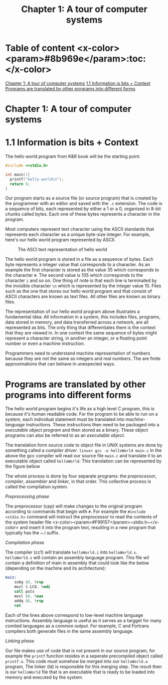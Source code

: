 #+title: Chapter 1: A tour of computer systems


* Table of content <x-color><param>#8b969e</param>:toc:</x-color>

[[#chapter-1-a-tour-of-computer-systems][Chapter 1: A tour of computer systems]]
  [[#11-information-is-bits--context][1.1 Information is bits + Context]]
  [[#programs-are-translated-by-other-programs-into-different-forms][Programs are translated by other programs into different forms]]


* Chapter 1: A tour of computer systems

* 1.1 Information is bits + Context

The hello world program from K&R book will be the starting point.

#+begin_src c
#include <<stdio.h>

int main(){
  printf("hello world\n");
  return 0;
}
#+end_src
Our program starts as a source file (or source program) that is created by the programmer with an editor and saved with the ~.c~ extension. The code is a sequence of bits, each represented by either a 1 or a 0, organised in 8-bit chunks called bytes. Each one of these bytes represents a character in the program.


Most computers represent text character using the ASCII standards that represents each character as a unique byte-size integer. For example, here's our hello world program represented by ASCII.

#+CAPTION:The ASCI text representation of hello world
#+NAME: Figure 1.2
[[./imgs/figure1.2.png]]

The hello world program is stored in a file as a sequence of bytes. Each byte represents a integer value that corresponds to a character. As an example the first character is stored as the value 35 which corresponds to the character ~#~. The second value is 105 which corresponds to the character ~i~ and so on. One thing of note is that each line is terminated by the invisible character ~\n~ which is represented by the integer value 10. Files such as the one that stores our hello world program and that consist of ASCII characters are known as text files. All other files are known as binary files.


The representation of our hello world program above illustrates a fundamental idea: All information in a system, this includes files, programs, data stored in memory, and data transferred across a network, are all represented as bits. The only thing that differentiates them is the context that they are viewed in. In one context the same sequence of bytes might represent a character string, in another an integer, or a floating point number or even a machine instruction.


Programmers need to understand machine representation of numbers because they are not the same as integers and real numbers. The are finite approximations that can behave in unexpected ways.


* Programs are translated by other programs into different forms

The hello world program begins it's life as a high level C program, this is because it's human readable code. For the program to be able to run on a system, each individual statement must be translated into /machine-language/ instructions. These instructions then need to be packaged into a /executable object program/ and then stored as a binary. These object programs can also be referred to as an /executable object/.


The translation form source code to object file in UNIX systems are done by something called a /compiler driver/.
~linux> gcc -o helloWorld main.c~
In the above the gcc compiler will read our source file ~main.c~ and translate it to an executable object called ~helloWorld~. This translation can be represented by the figure bellow
#+CAPTION: The compilation system</x-bg-color>
#+NAME: FIgure 1.3
[[./imgs/figure1.3.png]]
The whole process is done by four separate programs: the /preprocessor/, /compiler/, /assembler/ and /linker/, in that order. This collective process is called the compilation system.


**** /Preprocessing phase/
  The preprocessor (cpp) will make changes to the original program according to commands that begin with ~#~. For example the ~#include <stdio.h>~ command will instruct the preprocessor to read the contents of the system header file <x-color><param>#F99157</param>~stdio.h~</x-color> and insert it into the program text, resulting in a new program that typically has the ~.i suffix.
**** /Compilation phase/

  The compiler (cc1) will translate ~helloWorld.i~ into ~helloWorld.s~. ~helloWorld.s~ will contain an assembly language program. This file wil contain a definition of main in assembly that could look like the below (depending on the machine and its architecture):
#+begin_src asm
    main:
        subq $8, %rsp
        movl $.LCO, %edi
        call puts
        movl $0, %eax
        addq $8, %rsp
        ret
#+end_src

Each of the lines above correspond to low-level machine language instructions. Assembly language is useful as it serves as a targget for many comiled languages as a common output. For example, C and Fortrans compilers both generate files in the same assembly language.
**** /Linking phase/
Our file makes use of code that is not present in our source program, for example the ~printf~ function resides in a seperate precompiled object called ~printf.o~. This code must somehow be merged into our ~helloWorld.o~ program, The linker (ld) is responsible for this merging step. The result then is our ~helloWorld~ file that is an executable that is ready to be loaded into memory and executed by the system.




#  LocalWords:  preprocessor Preprocessing
